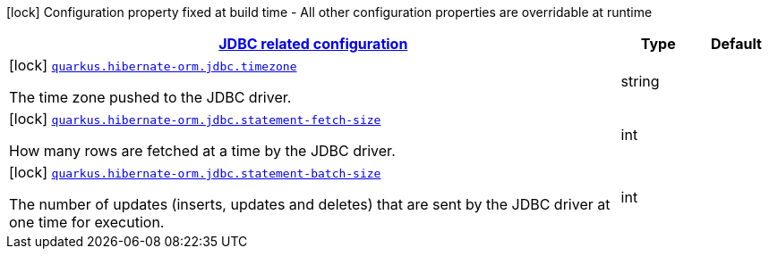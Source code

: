 [.configuration-legend]
icon:lock[title=Fixed at build time] Configuration property fixed at build time - All other configuration properties are overridable at runtime
[.configuration-reference, cols="80,.^10,.^10"]
|===

h|[[quarkus-hibernate-orm-config-group-hibernate-orm-config-hibernate-orm-config-jdbc_quarkus.hibernate-orm.jdbc]]link:#quarkus-hibernate-orm-config-group-hibernate-orm-config-hibernate-orm-config-jdbc_quarkus.hibernate-orm.jdbc[JDBC related configuration]

h|Type
h|Default

a|icon:lock[title=Fixed at build time] [[quarkus-hibernate-orm-config-group-hibernate-orm-config-hibernate-orm-config-jdbc_quarkus.hibernate-orm.jdbc.timezone]]`link:#quarkus-hibernate-orm-config-group-hibernate-orm-config-hibernate-orm-config-jdbc_quarkus.hibernate-orm.jdbc.timezone[quarkus.hibernate-orm.jdbc.timezone]`

[.description]
--
The time zone pushed to the JDBC driver.
--|string 
|


a|icon:lock[title=Fixed at build time] [[quarkus-hibernate-orm-config-group-hibernate-orm-config-hibernate-orm-config-jdbc_quarkus.hibernate-orm.jdbc.statement-fetch-size]]`link:#quarkus-hibernate-orm-config-group-hibernate-orm-config-hibernate-orm-config-jdbc_quarkus.hibernate-orm.jdbc.statement-fetch-size[quarkus.hibernate-orm.jdbc.statement-fetch-size]`

[.description]
--
How many rows are fetched at a time by the JDBC driver.
--|int 
|


a|icon:lock[title=Fixed at build time] [[quarkus-hibernate-orm-config-group-hibernate-orm-config-hibernate-orm-config-jdbc_quarkus.hibernate-orm.jdbc.statement-batch-size]]`link:#quarkus-hibernate-orm-config-group-hibernate-orm-config-hibernate-orm-config-jdbc_quarkus.hibernate-orm.jdbc.statement-batch-size[quarkus.hibernate-orm.jdbc.statement-batch-size]`

[.description]
--
The number of updates (inserts, updates and deletes) that are sent by the JDBC driver at one time for execution.
--|int 
|

|===